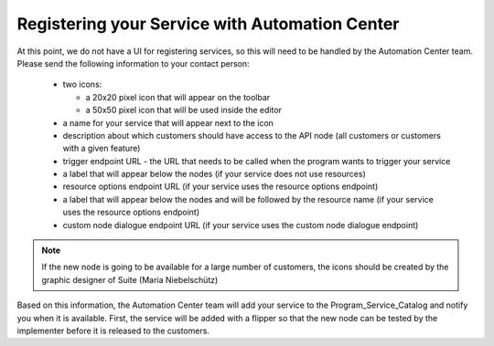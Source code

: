 Registering your Service with Automation Center
===============================================

At this point, we do not have a UI for registering services, so this will need to be handled by the Automation
Center team. Please send the following information to your contact person:

 * two icons:

   * a 20x20 pixel icon that will appear on the toolbar
   * a 50x50 pixel icon that will be used inside the editor

 * a name for your service that will appear next to the icon
 * description about which customers should have access to the API node (all customers or customers with a given feature)
 * trigger endpoint URL - the URL that needs to be called when the program wants to trigger your service
 * a label that will appear below the nodes (if your service does not use resources)
 * resource options endpoint URL (if your service uses the resource options endpoint)
 * a label that will appear below the nodes and will be followed by the resource name (if your service uses the resource options endpoint)
 * custom node dialogue endpoint URL (if your service uses the custom node dialogue endpoint)

.. note::

   If the new node is going to be available for a large number of customers, the icons should be created by the
   graphic designer of Suite (Maria Niebelschütz)

Based on this information, the Automation Center team will add your service to the Program_Service_Catalog
and notify you when it is available. First, the service will be added with a flipper so that the new node can
be tested by the implementer before it is released to the customers.

